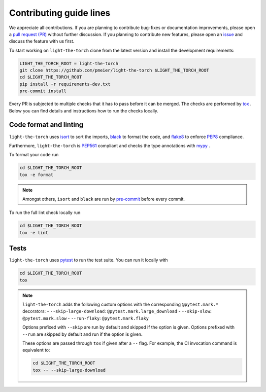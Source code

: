 Contributing guide lines
========================

We appreciate all contributions. If you are planning to contribute bug-fixes or
documentation improvements, please open a
`pull request (PR) <https://github.com/pmeier/light-the-torch/pulls>`_
without further discussion. If you planning to contribute new features, please open an
`issue <https://github.com/pmeier/light-the-torch/issues>`_
and discuss the feature with us first.

To start working on ``light-the-torch`` clone from the latest version and install the
development requirements:

.. code-block:: sh

  LIGHT_THE_TORCH_ROOT = light-the-torch
  git clone https://github.com/pmeier/light-the-torch $LIGHT_THE_TORCH_ROOT
  cd $LIGHT_THE_TORCH_ROOT
  pip install -r requirements-dev.txt
  pre-commit install

Every PR is subjected to multiple checks that it has to pass before it can be merged.
The checks are performed by `tox <https://tox.readthedocs.io/en/latest/>`_ . Below
you can find details and instructions how to run the checks locally.

Code format and linting
-----------------------

``light-the-torch`` uses `isort <https://timothycrosley.github.io/isort/>`_ to sort the
imports, `black <https://black.readthedocs.io/en/stable/>`_ to format the code, and
`flake8 <https://flake8.pycqa.org/en/latest/>`_ to enforce
`PEP8 <https://www.python.org/dev/peps/pep-0008/>`_ compliance.

Furthermore, ``light-the-torch`` is
`PEP561 <https://www.python.org/dev/peps/pep-0561/>`_ compliant and checks the type
annotations with `mypy <http://mypy-lang.org/>`_ .

To format your code run

.. code-block:: sh

  cd $LIGHT_THE_TORCH_ROOT
  tox -e format

.. note::

  Amongst others, ``isort`` and ``black`` are run by
  `pre-commit <https://pre-commit.com/>`_ before every commit.

To run the full lint check locally run

.. code-block:: sh

  cd $LIGHT_THE_TORCH_ROOT
  tox -e lint


Tests
-----

``light-the-torch`` uses `pytest <https://docs.pytest.org/en/stable/>`_ to run the test 
suite. You can run it locally with

.. code-block:: sh

  cd $LIGHT_THE_TORCH_ROOT
  tox

.. note::

  ``light-the-torch`` adds the following custom options with the
  corresponding ``@pytest.mark.*`` decorators:
  - ``--skip-large-download``: ``@pytest.mark.large_download``
  - ``--skip-slow``: ``@pytest.mark.slow``
  - ``--run-flaky``: ``@pytest.mark.flaky``

  Options prefixed with ``--skip`` are run by default and skipped if the option is
  given. Options prefixed with ``--run`` are skipped by default and run if the option
  is given.

  These options are passed through ``tox`` if given after a ``--`` flag. For example,
  the CI invocation command is equivalent to:

  .. code-block:: sh

    cd $LIGHT_THE_TORCH_ROOT
    tox -- --skip-large-download
